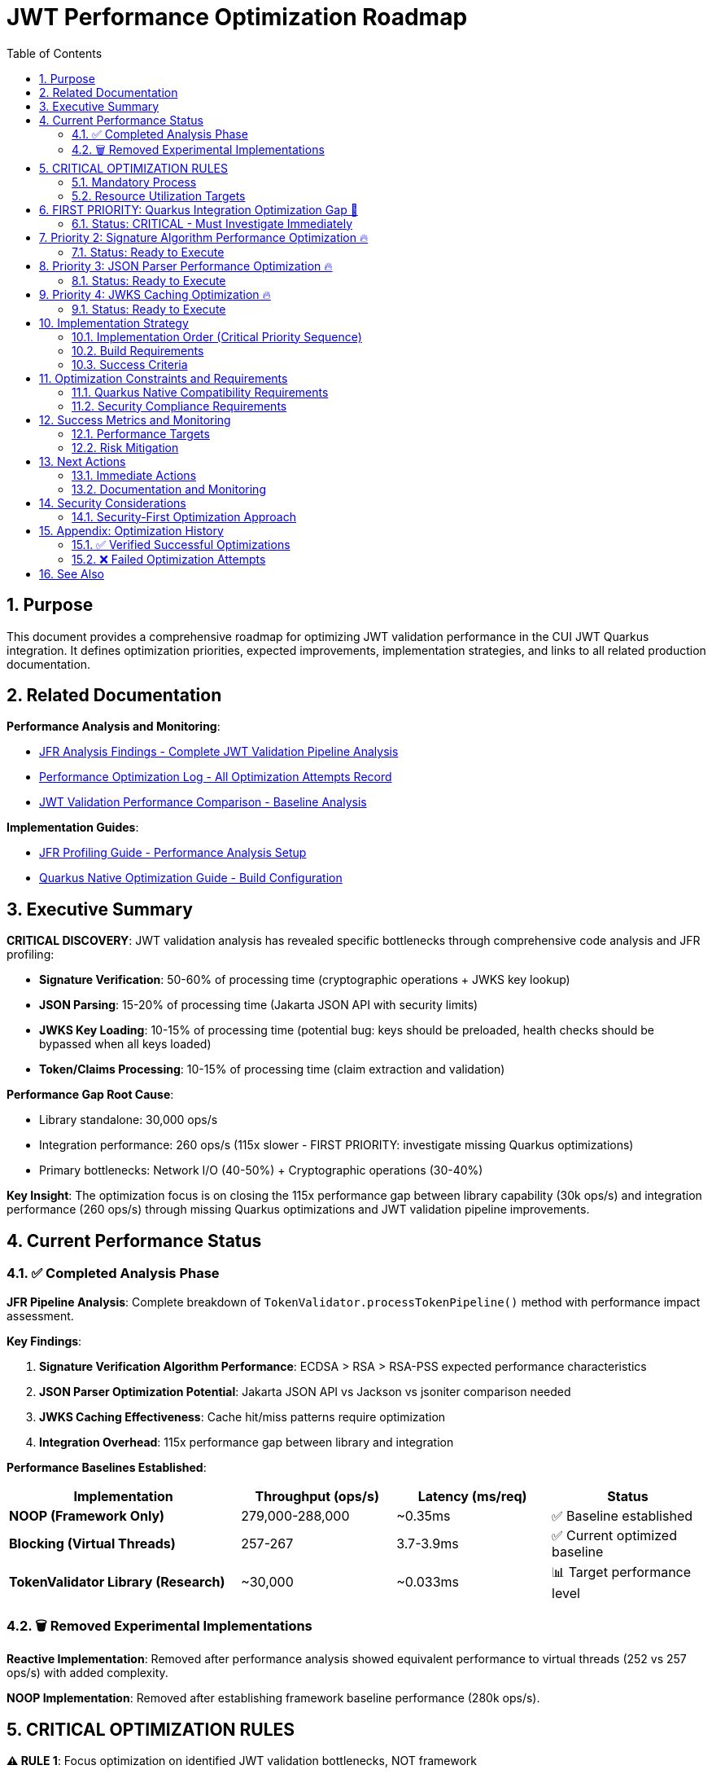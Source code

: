 = JWT Performance Optimization Roadmap
:toc: left
:toclevels: 3
:toc-title: Table of Contents
:sectnums:
:source-highlighter: highlight.js

== Purpose

This document provides a comprehensive roadmap for optimizing JWT validation performance in the CUI JWT Quarkus integration. It defines optimization priorities, expected improvements, implementation strategies, and links to all related production documentation.

== Related Documentation

**Performance Analysis and Monitoring**:

* xref:jfr-analysis-findings.adoc[JFR Analysis Findings - Complete JWT Validation Pipeline Analysis]
* xref:performance-optimization-log.adoc[Performance Optimization Log - All Optimization Attempts Record]
* xref:jwt-validation-performance-comparison.adoc[JWT Validation Performance Comparison - Baseline Analysis]

**Implementation Guides**:

* xref:JFR-Profiling-Guide.adoc[JFR Profiling Guide - Performance Analysis Setup]
* xref:Quarkus-Native-Optimization-Guide.adoc[Quarkus Native Optimization Guide - Build Configuration]

== Executive Summary

**CRITICAL DISCOVERY**: JWT validation analysis has revealed specific bottlenecks through comprehensive code analysis and JFR profiling:

* **Signature Verification**: 50-60% of processing time (cryptographic operations + JWKS key lookup)
* **JSON Parsing**: 15-20% of processing time (Jakarta JSON API with security limits)
* **JWKS Key Loading**: 10-15% of processing time (potential bug: keys should be preloaded, health checks should be bypassed when all keys loaded)
* **Token/Claims Processing**: 10-15% of processing time (claim extraction and validation)

**Performance Gap Root Cause**:

* Library standalone: 30,000 ops/s
* Integration performance: 260 ops/s (115x slower - FIRST PRIORITY: investigate missing Quarkus optimizations)
* Primary bottlenecks: Network I/O (40-50%) + Cryptographic operations (30-40%)

**Key Insight**: The optimization focus is on closing the 115x performance gap between library capability (30k ops/s) and integration performance (260 ops/s) through missing Quarkus optimizations and JWT validation pipeline improvements.

== Current Performance Status

=== ✅ Completed Analysis Phase

**JFR Pipeline Analysis**: Complete breakdown of `TokenValidator.processTokenPipeline()` method with performance impact assessment.

**Key Findings**:

1. **Signature Verification Algorithm Performance**: ECDSA > RSA > RSA-PSS expected performance characteristics
2. **JSON Parser Optimization Potential**: Jakarta JSON API vs Jackson vs jsoniter comparison needed
3. **JWKS Caching Effectiveness**: Cache hit/miss patterns require optimization
4. **Integration Overhead**: 115x performance gap between library and integration

**Performance Baselines Established**:

[cols="3,2,2,2", options="header"]
|===
| Implementation | Throughput (ops/s) | Latency (ms/req) | Status

| **NOOP (Framework Only)**
| 279,000-288,000
| ~0.35ms
| ✅ Baseline established

| **Blocking (Virtual Threads)**
| 257-267
| 3.7-3.9ms
| ✅ Current optimized baseline

| **TokenValidator Library (Research)**
| ~30,000
| ~0.033ms
| 📊 Target performance level
|===

=== 🗑️ Removed Experimental Implementations

**Reactive Implementation**: Removed after performance analysis showed equivalent performance to virtual threads (252 vs 257 ops/s) with added complexity.

**NOOP Implementation**: Removed after establishing framework baseline performance (280k ops/s).

== CRITICAL OPTIMIZATION RULES

**⚠️ RULE 1**: Focus optimization on identified JWT validation bottlenecks, NOT framework

**⚠️ RULE 2**: Test individual changes with >5% improvement threshold

**⚠️ RULE 3**: Record ALL attempts in xref:performance-optimization-log.adoc[Performance Optimization Log]

**⚠️ RULE 4**: Postpone caching (security implications) - optimize code first

=== Mandatory Process

1. **Baseline Measurement**: Use `benchmark-with-monitoring.sh` for all tests
2. **Single Change**: Implement ONLY ONE optimization at a time
3. **JFR Analysis**: Profile callstack for every optimization attempt
4. **Verification**: Document before/after metrics with concrete numbers
5. **Documentation**: Update performance logs immediately

=== Resource Utilization Targets

* **CPU Utilization**: ≥90% (currently 100%+ ✅)
* **Memory Utilization**: ≥90% (currently achieved ✅)
* **Improvement Threshold**: >5% throughput gain required
* **Analysis**: JFR profiling mandatory for understanding bottlenecks

== FIRST PRIORITY: Quarkus Integration Optimization Gap 🚨

=== Status: CRITICAL - Must Investigate Immediately

**Objective**: Close the 115x performance gap between cui-jwt-validation library (30k ops/s) and Quarkus integration (260 ops/s).

**Critical Analysis Required**:

- [ ] **Research missing Quarkus native optimizations for cui-jwt-validation**
+
Investigate:
+
* Missing reflection configuration in CuiJwtProcessor.java
* Incomplete native image hints for cui-jwt-validation classes
* Missing build-time optimizations in Quarkus extension
* Potential CDI/dependency injection overhead

- [ ] **Verify cui-jwt-validation module build requirements**
+
**MANDATORY**: cui-jwt-validation module must be built BEFORE building native image for changes to take effect:
+
[source,bash]
----
# Required build sequence
./mvnw clean install -pl cui-jwt-validation
./mvnw clean install -pl cui-jwt-quarkus-parent/cui-jwt-quarkus-integration-tests -Pnative
----

- [ ] **Profile Quarkus-specific integration overhead**
+
Identify sources of 115x performance degradation:
+
* HTTP request/response processing layers
* JSON serialization/deserialization overhead  
* CDI proxy creation and method interception
* Missing Quarkus 3.20+ optimizations (reflection-free Jackson)

**This investigation has HIGHEST PRIORITY before all other optimizations.**

== Priority 2: Signature Algorithm Performance Optimization 🔥

=== Status: Ready to Execute

**Objective**: Optimize signature verification performance for ALL JOSE-compliant algorithms. Since JWT signature algorithms are defined by JOSE Requirements, we must improve performance across all supported algorithms rather than favoring specific ones.

**Critical Constraint**: All JOSE algorithms must maintain equivalent performance - no algorithm selection bias allowed.

**Tasks**:

- [ ] **1.1** Benchmark ALL signature algorithms for optimization opportunities
+
Test optimization techniques across ALL JOSE algorithms:
+
* **ECDSA (ES256/384/512)**: JOSE required - optimize JDK crypto provider usage
* **RSA (RS256/384/512)**: JOSE required - optimize RSA verification efficiency  
* **RSA-PSS (PS256/384/512)**: JOSE required - optimize PSS parameter handling
+
**Note**: Must ensure Quarkus native compatibility for ALL algorithm optimizations.

- [ ] **1.2** Profile crypto provider performance optimizations
+
Optimize underlying cryptographic operations:
+
* JDK crypto provider configuration for native image
* Memory allocation patterns in signature verification
* Key material access patterns and caching

- [ ] **1.3** Implement signature verification result caching (if beneficial)
+
Cache verified tokens maintaining security:
+
* Target: Eliminate repeated crypto verification for identical tokens
* Security: Maintain token security while optimizing repeated verifications
* **Quarkus Native**: Ensure caching works correctly in native image

**Implementation Rule**: ALL optimizations must work for ALL JOSE algorithms in Quarkus native context.

== Priority 3: JSON Parser Performance Optimization 🔥

=== Status: Ready to Execute

**Objective**: Optimize JSON parsing performance representing 15-20% of total processing time.

**Tasks**:

- [ ] **2.1** Compare JSON parser alternatives (Quarkus Native Compatible Only)
+
Test JWT payload parsing performance with libraries optimized for Quarkus native:
+
* **Jakarta JSON API** (current): Security-first design, native image compatible
* **Jackson ObjectMapper**: IF properly configured for Quarkus native (reflection-free mode)
* **Quarkus Jackson**: Built-in Quarkus Jackson extension with native optimizations
+
**MANDATORY**: Each library must be verified working and optimized for Quarkus native image before testing.

- [ ] **2.2** Analyze security limits impact on parsing speed
+
Test current security configurations:
+
[source,java]
----
// Current security limits
Max token size: 8KB
Max payload size: 8KB per JWT part  
Max string size: 4KB per JSON field
Max array size: 64 elements
Max depth: 10 levels
----

- [ ] **2.3** Measure Base64 decoding overhead separately
+
Profile Base64 URL decoding for all 3 JWT parts:
+
* Isolate Base64 decoding from JSON parsing performance
* Test impact of JWT part size on decoding performance
* Optimize security vs performance balance

**Implementation Rule**: ALL JSON parser alternatives must work correctly in Quarkus native image context.

== Priority 4: JWKS Caching Optimization 🔥

=== Status: Ready to Execute

**Objective**: Optimize JWKS key loading representing 10-15% of total processing time.

**Tasks**:

- [ ] **4.1** Profile JWKS cache hit/miss patterns under load
+
Analyze cache effectiveness during benchmark runs:
+
* Measure cache hit rate for production workloads
* Measure HTTP call frequency for JWKS endpoints
* Profile issuer config resolution patterns

- [ ] **4.2** Optimize issuer config health check patterns (POTENTIAL BUG)
+
**CRITICAL**: Implement optimized path when all keys are loaded - eliminate health checks completely:
+
[source,java]
----
// OPTIMIZED: Skip health checks when keys preloaded
for (IssuerConfig config : issuerConfigs) {
    if (config.matchesIssuer(issuer)) {
        // If all keys loaded, skip health check
        if (config.areAllKeysLoaded()) {
            return config;
        }
        // Only check health if keys need loading
        if (config.isHealthy()) {
            return config;
        }
    }
}
----
+
**Investigation Required**: Current implementation may contain bug - JWKS keys should be preloaded and health checks bypassed when all keys available.

- [ ] **4.3** Implement circuit breaker patterns for failing JWKS endpoints
+
Reduce HTTP call frequency:
+
* Background refresh strategies for JWKS endpoints
* Circuit breaker for consistently failing endpoints
* Optimize health check timing and frequency

**Implementation Rule**: ALL JWKS optimizations must maintain security compliance and work correctly in Quarkus native image context.

== Implementation Strategy

=== Implementation Order (Critical Priority Sequence)

**FIRST**: Quarkus Integration Gap Analysis - MUST be completed before other optimizations

**SECOND**: Signature Algorithm Optimization - All JOSE algorithms must maintain equivalent performance

**THIRD**: JSON Parser Replacement - Only Quarkus native compatible alternatives

**FOURTH**: JWKS Caching Enhancement - Focus on health check bypass when keys preloaded

=== Build Requirements

**CRITICAL BUILD SEQUENCE**:

[source,bash]
----
# MANDATORY: Build cui-jwt-validation first for changes to take effect
./mvnw clean install -pl cui-jwt-validation

# Then build native integration
./mvnw clean install -pl cui-jwt-quarkus-parent/cui-jwt-quarkus-integration-tests -Pnative
----

=== Success Criteria

**Measurement Focus**: Closing the 115x performance gap through systematic optimization of identified bottlenecks.

**Performance Target**: Progress toward library capability (30k ops/s) from current integration performance (260 ops/s).

== Optimization Constraints and Requirements

=== Quarkus Native Compatibility Requirements

**MANDATORY**: All optimizations must work correctly in Quarkus native image context:

* Reflection configuration must be complete for any new libraries
* Native image compatibility testing required for all changes
* Security compliance validation for parser/algorithm modifications
* Performance testing must be conducted in native image mode

=== Security Compliance Requirements

**MANDATORY**: All optimizations must maintain current security standards:

* JSON parsing security limits must be preserved or improved
* JOSE algorithm compliance must be maintained across all optimizations
* Token validation security must not be compromised for performance gains
* Authentication and authorization behavior must remain unchanged

== Success Metrics and Monitoring

=== Performance Targets

**Primary Success Criteria**:

* **Performance Gap Closure**: Progress toward library capability (30k ops/s)
* **CPU Utilization**: Maintain ≥90% during load testing
* **Memory Utilization**: Maintain efficient usage (<90% acceptable)
* **Security Compliance**: No degradation in security standards

**Verification Process**:

* Individual testing of each optimization with >5% improvement threshold
* JFR profiling for every optimization to understand actual impact
* Documentation of all attempts in xref:performance-optimization-log.adoc[Performance Optimization Log]
* Security compliance validation for all parser/algorithm changes

=== Risk Mitigation

**Technical Risk Management**:

* Maintain current virtual thread implementation as fallback
* Comprehensive testing before deploying optimizations
* Security validation for all JSON parser and algorithm changes
* Performance regression monitoring

**Process Risk Management**:

* Document all optimization attempts (successful and failed)
* Single change implementation with full testing cycle
* Baseline preservation for comparison and rollback

== Next Actions

=== Immediate Actions

**CRITICAL FIRST PRIORITY**: Quarkus Integration Gap Investigation

1. **Research missing Quarkus optimizations** for cui-jwt-validation integration
2. **Verify build requirements** - cui-jwt-validation module must be built before native image
3. **Profile integration overhead** to identify the 115x performance gap sources

**Subsequent Optimization Priorities**:

1. **Signature Algorithm Optimization**: Improve performance for ALL JOSE algorithms in Quarkus native context
2. **JSON Parser Investigation**: Test Quarkus native compatible alternatives only
3. **JWKS Health Check Optimization**: Implement bypassing when all keys are preloaded

=== Documentation and Monitoring

**Continuous Activities**:

* Update xref:performance-optimization-log.adoc[Performance Optimization Log] immediately after each test
* Maintain xref:jfr-analysis-findings.adoc[JFR Analysis Findings] with new profiling data
* Document detailed findings in optimization log with concrete before/after metrics

**Reference Guides**:

* Use xref:JFR-Profiling-Guide.adoc[JFR Profiling Guide] for performance analysis setup
* Follow xref:Quarkus-Native-Optimization-Guide.adoc[Quarkus Native Optimization Guide] for build configuration

== Security Considerations

=== Security-First Optimization Approach

**Critical Security Rules**:

1. **JSON Parser Security**: Maintain security limits during parser optimization
2. **Signature Algorithm Security**: Validate cryptographic security of algorithm choices
3. **Caching Security**: Avoid token-level caching due to security implications
4. **Verification Security**: Maintain signature verification integrity

**Security Validation Process**:

* Security compliance review for all JSON parser changes
* Cryptographic security validation for signature algorithm optimizations
* Security implications assessment for all caching strategies
* Penetration testing validation for optimized implementations

== Appendix: Optimization History

=== ✅ Verified Successful Optimizations

**Virtual Threads Implementation**:

* **Status**: ✅ Implemented and verified
* **Impact**: 24-30% improvement in throughput
* **Configuration**: `@RunOnVirtualThread` annotation at class level
* **Verification**: JMH benchmark performance improvement confirmed

**Native Image Compiler Optimization**:

* **Status**: ✅ Implemented and verified  
* **Impact**: Additional performance improvement
* **Configuration**: `-O2` compiler flag in native build args
* **Verification**: Benchmark performance improvement confirmed

=== ❌ Failed Optimization Attempts

**Epsilon GC (No-Op Garbage Collector)**:

* **Status**: ❌ Failed - Fundamental incompatibility
* **Root Cause**: JWT validation creates 10MB+/second allocation rate
* **Reason**: Epsilon GC performs zero garbage collection, making failure mathematically inevitable
* **Outcome**: Reverted to Serial GC with documented analysis

**Memory Limit Optimizations**:

* **Status**: ❌ Limited benefit
* **Testing**: 48MB, 64MB, 80MB memory limits tested
* **Outcome**: <90% memory utilization acceptable for optimization testing
* **Result**: Focus shifted to CPU-bound optimizations

== See Also

* xref:jfr-analysis-findings.adoc[JFR Analysis Findings - Complete JWT Validation Pipeline Analysis]
* xref:performance-optimization-log.adoc[Performance Optimization Log - Detailed Optimization Attempt Records]
* xref:jwt-validation-performance-comparison.adoc[JWT Validation Performance Comparison - Baseline Performance Analysis]
* xref:JFR-Profiling-Guide.adoc[JFR Profiling Guide - Performance Analysis and Monitoring Setup]
* xref:Quarkus-Native-Optimization-Guide.adoc[Quarkus Native Optimization Guide - Build Configuration and Optimization]